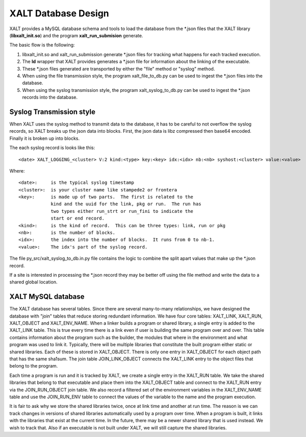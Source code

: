XALT Database Design
--------------------

XALT provides a MySQL database schema and tools to load the database
from the \*.json files that the XALT library (**libxalt_init.so**) and the
program **xalt_run_submision** generate.

The basic flow is the following:

#. libxalt_init.so and xalt_run_submission generate \*.json files for
   tracking what happens for each tracked execution.
#. The **ld** wrapper that XALT provides generates a \*.json file for
   information about the linking of the executable.
#. These \*.json files generated are transported by either the "file"
   method or "syslog" method.
#. When using the file transmission style, the program
   xalt_file_to_db.py can be used to ingest the \*.json files 
   into the database.
#. When using the syslog transmission style, the program
   xalt_syslog_to_db.py can be used to  ingest the \*.json records into
   the database.

Syslog Transmission style
^^^^^^^^^^^^^^^^^^^^^^^^^

When XALT uses the syslog method to transmit data to the database, it
has to be careful to not overflow the syslog records, so XALT breaks
up the json data into blocks.  First, the json data is libz compressed
then base64 encoded.  Finally it is broken up into blocks.

The each syslog record is looks like this::

  <date> XALT_LOGGING_<cluster> V:2 kind:<type> key:<key> idx:<idx> nb:<nb> syshost:<cluster> value:<value>

Where::

  <date>:     is the typical syslog timestamp
  <cluster>:  is your cluster name like stampede2 or frontera
  <key>:      is made up of two parts.  The first is related to the
              kind and the uuid for the link, pkg or run.  The run has
              two types either run_strt or run_fini to indicate the
              start or end record.
  <kind>:     is the kind of record.  This can be three types: link, run or pkg
  <nb>:       is the number of blocks.
  <idx>:      the index into the number of blocks.  It runs from 0 to nb-1.
  <value>:    The idx's part of the syslog record.

The file py_src/xalt_syslog_to_db.in.py file contains the logic to
combine the split apart values that make up the \*.json record.

If a site is interested in processing the \*.json record they may be
better off using the file method and write the data to a shared global
location.

XALT MySQL database
^^^^^^^^^^^^^^^^^^^

The XALT database has several tables.  Since there are several
many-to-many relationships, we have designed the database with "join"
tables that reduce storing redundant information.  We have four core
tables: XALT_LINK, XALT_RUN, XALT_OBJECT and XALT_ENV_NAME.  When a
linker builds a program or shared library, a single entry is added to
the XALT_LINK table. This is true every time there is a link even if
user is building the same program over and over.  This table contains
information about the program such as the builder, the modules that
where in the environment and what program was used to link it.
Typically, there will be multiple libraries that constitute the built
program either static or shared libraries.  Each of these is stored in
XALT_OBJECT.  There is only one entry in XALT_OBJECT for each object
path that has the same sha1sum.  The join table JOIN_LINK_OBJECT
connects the XALT_LINK entry to the object files that belong to the
program.

Each time a program is run and it is tracked by XALT, we create a
single entry in the XALT_RUN table. We take the shared libraries that
belong to that executable and place them into the XALT_OBJECT table
and connect to the XALT_RUN entry via the JOIN_RUN_OBJECT join
table. We also record a filtered set of the environment variables in
the XALT_ENV_NAME table and use the JOIN_RUN_ENV table to connect the
values of the variable to the name and the program execution.

It is fair to ask why we store the shared libraries twice, once at
link time and another at run time. The reason is we can track changes in
versions of shared libraries automatically used by a program over
time. When a program is built, it links with the libraries that exist
at the current time. In the future, there may be a newer shared
library that is used instead. We wish to track that. Also if an
executable is not built under XALT, we will still capture the shared
libraries.

